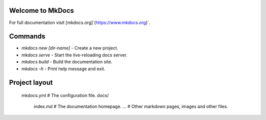 *****
Welcome to MkDocs
*****

For full documentation visit [mkdocs.org]`(https://www.mkdocs.org)`.

*****
Commands
*****

* `mkdocs new [dir-name]` - Create a new project.
* `mkdocs serve` - Start the live-reloading docs server.
* `mkdocs build` - Build the documentation site.
* `mkdocs -h` - Print help message and exit.

*****
Project layout
*****

    mkdocs.yml    # The configuration file.
    docs/
        index.md  # The documentation homepage.
        ...       # Other markdown pages, images and other files.